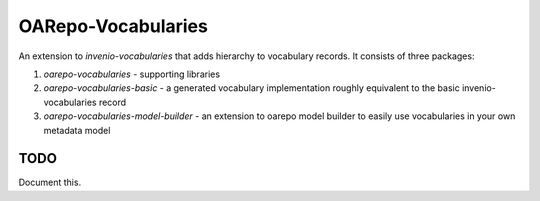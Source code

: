 ..
    Copyright (C) 2022 techlib.cz .

    OARepo-Vocabularies is free software; you can redistribute it and/or
    modify it under the terms of the MIT License; see LICENSE file for more
    details.

======================
 OARepo-Vocabularies
======================

An extension to `invenio-vocabularies` that adds
hierarchy to vocabulary records. It consists of three packages:

1. `oarepo-vocabularies` - supporting libraries
2. `oarepo-vocabularies-basic` - a generated vocabulary implementation
   roughly equivalent to the basic invenio-vocabularies record
3. `oarepo-vocabularies-model-builder` - an extension to oarepo
   model builder to easily use vocabularies in your own metadata model

TODO
====

Document this.
